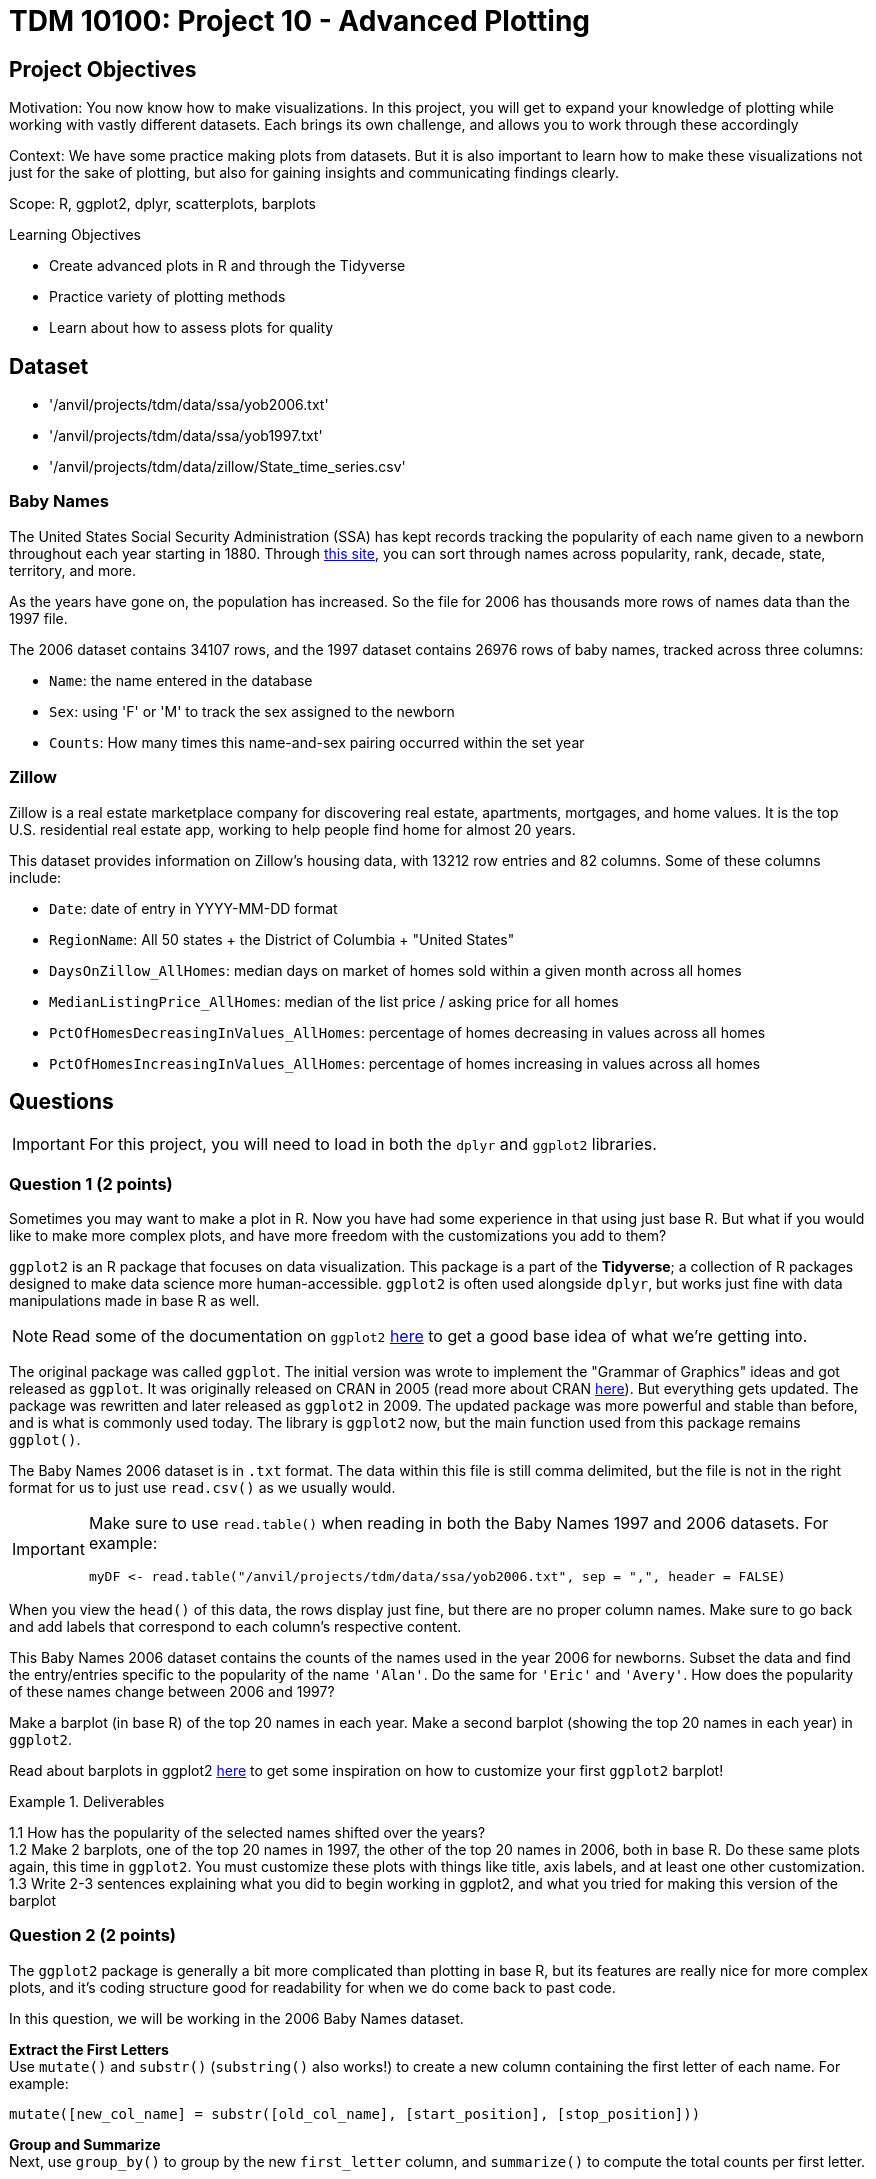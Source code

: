 = TDM 10100: Project 10 - Advanced Plotting

== Project Objectives
Motivation: You now know how to make visualizations. In this project, you will get to expand your knowledge of plotting while working with vastly different datasets. Each brings its own challenge, and allows you to work through these accordingly 

Context: We have some practice making plots from datasets. But it is also important to learn how to make these visualizations not just for the sake of plotting, but also for gaining insights and communicating findings clearly. 

Scope: R, ggplot2, dplyr, scatterplots, barplots

.Learning Objectives
****
- Create advanced plots in R and through the Tidyverse
- Practice variety of plotting methods
- Learn about how to assess plots for quality
****

== Dataset
- '/anvil/projects/tdm/data/ssa/yob2006.txt'
- '/anvil/projects/tdm/data/ssa/yob1997.txt'
- '/anvil/projects/tdm/data/zillow/State_time_series.csv'

### Baby Names
The United States Social Security Administration (SSA) has kept records tracking the popularity of each name given to a newborn throughout each year starting in 1880. Through https://www.ssa.gov/oact/babynames/[this site], you can sort through names across popularity, rank, decade, state, territory, and more. 

As the years have gone on, the population has increased. So the file for 2006 has thousands more rows of names data than the 1997 file. 

The 2006 dataset contains 34107 rows, and the 1997 dataset contains 26976 rows of baby names, tracked across three columns:

- `Name`: the name entered in the database
- `Sex`: using 'F' or 'M' to track the sex assigned to the newborn
- `Counts`: How many times this name-and-sex pairing occurred within the set year 

### Zillow
Zillow is a real estate marketplace company for discovering real estate, apartments, mortgages, and home values. It is the top U.S. residential real estate app, working to help people find home for almost 20 years. 

This dataset provides information on Zillow's housing data, with 13212 row entries and 82 columns. Some of these columns include: 

- `Date`: date of entry in YYYY-MM-DD format
- `RegionName`: All 50 states + the District of Columbia + "United States"
- `DaysOnZillow_AllHomes`: median days on market of homes sold within a given month across all homes
- `MedianListingPrice_AllHomes`: median of the list price / asking price for all homes
- `PctOfHomesDecreasingInValues_AllHomes`: percentage of homes decreasing in values across all homes
- `PctOfHomesIncreasingInValues_AllHomes`: percentage of homes increasing in values across all homes


== Questions

[IMPORTANT]
====
For this project, you will need to load in both the `dplyr` and `ggplot2` libraries.
====

=== Question 1 (2 points)
Sometimes you may want to make a plot in R. Now you have had some experience in that using just base R. But what if you would like to make more complex plots, and have more freedom with the customizations you add to them? 

`ggplot2` is an R package that focuses on data visualization. This package is a part of the *Tidyverse*; a collection of R packages designed to make data science more human-accessible. `ggplot2` is often used alongside `dplyr`, but works just fine with data manipulations made in base R as well. 

[NOTE]
====
Read some of the documentation on `ggplot2` https://ggplot2.tidyverse.org/[here] to get a good base idea of what we're getting into. 
====

The original package was called `ggplot`. The initial version was wrote to implement the "Grammar of Graphics" ideas and got released as `ggplot`. It was originally released on CRAN in 2005 (read more about CRAN https://cran.r-project.org/index.html[here]). But everything gets updated. The package was rewritten and later released as `ggplot2` in 2009. The updated package was more powerful and stable than before, and is what is commonly used today. The library is `ggplot2` now, but the main function used from this package remains `ggplot()`.

The Baby Names 2006 dataset is in `.txt` format. The data within this file is still comma delimited, but the file is not in the right format for us to just use `read.csv()` as we usually would. 

[IMPORTANT]
====
Make sure to use `read.table()` when reading in both the Baby Names 1997 and 2006 datasets. For example:
[source,R]
----
myDF <- read.table("/anvil/projects/tdm/data/ssa/yob2006.txt", sep = ",", header = FALSE)
----
====

When you view the `head()` of this data, the rows display just fine, but there are no proper column names. Make sure to go back and add labels that correspond to each column's respective content. 

This Baby Names 2006 dataset contains the counts of the names used in the year 2006 for newborns. Subset the data and find the entry/entries specific to the popularity of the name `'Alan'`. Do the same for `'Eric'` and `'Avery'`. How does the popularity of these names change between 2006 and 1997? 

Make a barplot (in base R) of the top 20 names in each year. Make a second barplot (showing the top 20 names in each year) in `ggplot2`. 

[HINT]
====
Read about barplots in ggplot2 https://r-graph-gallery.com/barplot.html[here] to get some inspiration on how to customize your first `ggplot2` barplot!
====

.Deliverables
====
1.1 How has the popularity of the selected names shifted over the years? +
1.2 Make 2 barplots, one of the top 20 names in 1997, the other of the top 20 names in 2006, both in base R. Do these same plots again, this time in `ggplot2`. You must customize these plots with things like title, axis labels, and at least one other customization. +
1.3 Write 2-3 sentences explaining what you did to begin working in ggplot2, and what you tried for making this version of the barplot
====

=== Question 2 (2 points) 
The `ggplot2` package is generally a bit more complicated than plotting in base R, but its features are really nice for more complex plots, and it's coding structure good for readability for when we do come back to past code.

In this question, we will be working in the 2006 Baby Names dataset. 

*Extract the First Letters* +
Use `mutate()` and `substr()` (`substring()` also works!) to create a new column containing the first letter of each name. For example:

[source,R]
----
mutate([new_col_name] = substr([old_col_name], [start_position], [stop_position]))
----

*Group and Summarize* +
Next, use `group_by()` to group by the new `first_letter` column, and `summarize()` to compute the total counts per first letter.

*Plot* +
If you Google "ggplot2 plotting", the result can be quite scary. +
They start throwing words at you like "geom_bar" and "aes" and "facet_wrap", and none of the formatting is familar. 

In `ggplot2`, the main function is `ggplot()`. This is the starting point for creating a plot. It tells your environment that you are going to be creating a visualization. If you run it by itself (literally just "`ggplot()`" in a cell), it will create a blank gray mapping area. That is your plotting space!

The next step is adding your grouped data to this space. Create a barplot of the counts per first letter with either `geom_col()` or `geom_bar()`. Read about the differences between and use cases of these functions https://ggplot2.tidyverse.org/reference/geom_bar.html[here].

[NOTE]
====
Just like in `dplyr`, `ggplot2` uses piping. This is no one's favorite part, but you should remember to include a `'+'` after each line (except the final line) when you are plotting. 
====

*Experiment with Bad Plotting* +
Another useful method of plotting is a histogram. Strangely enough, we will not be making use of the value they bring to plotting in this question. 

Histograms don't care about categorical data - they show the distribution of numeric values. Our dataset is mostly made up of strings rather than numeric values. So we will have to find an alternative to plotting this data than how we did with the barplot, as we are currently plotting by categorical data (the first letters). 

[NOTE]
====
The plot you are going to make should not be good. The x-axis should show the count values, and the y-axis should show how many letters had that count value. This plot *should* make no real usable sense to us!  
====

The histogram should show how the total counts themselves are distributed, not which letter they correspond to. *If* there was only one letter per total count value, it would be painful but you could eventually figure out which letter corresponded to which bar, by going back to the table of their values and matching each with its own. But this would be a terrible histogram, just as is the one we are currently working with. That being said, a histogram really isn't the best plotting method for *this* grouped data, but is very useful in other contexts. *We will explore more about (good) histograms in Project 11*.

.Deliverables
====
2.1 Group the data to make a new dataframe containing two columns: `first_letter` and `total_count` +
2.2 Make a barplot showing the distributions of names starting with each of the 26 letters. Explain your method (geom_col or geom_bar) and why you chose it over the other +
2.3 Make a histogram (using `geom_histogram()`) to show the distribution of the counts of the letters. Explain (2-3 sentences) your thoughts about using a histogram how we did, and how/when it could be used better with a broader dataset
====

=== Question 3 (2 points)
You may have noticed that the original dataset had three columns. `Name`, `Sex`, and `Counts`. 

In Question 2, we grouped the data by the first letter of each name and found the counts. +
In this question, let's bring back the `Sex` column from the original, ungrouped dataset. 

Society has decided that some names are "girl names" and some are "boy names". But this is a bit silly, because with every year that passes, many names are switched for which sex they are used for. Look back at where we subsetted the data for the specific names (Alan, Eric, and Avery). There are two rows for each name, one for when it was used for a female, and one where it was used for a male. 

The popularity of names across the sexes changes throughout the years as well. In 1997, Avery was more popuplar as a "boys" name, but this has since changed. In 2006, the number of females named Avery greatly outnumbered the males. 

For this question, group the 2006 data again, this time grouping by both the first letter AND the sex. Each first letter should now have two rows (one for female, one for male) with separate counts. 

When plotting, you can use color (or fill) to represent sex, which adds another layer of information.

*Subplots* +
`facet_wrap()` is used to break a plot into subplots. There are some fun examples https://r-charts.com/ggplot2/facets/[here] on how to further change your plot once it has been faceted.

[NOTE]
====
There is a great resource for customizing the readability of your plots https://ggplot2.tidyverse.org/reference/labs.html[here].
====

.Deliverables
====
3.1 Make a barplot that shows the distribution of names across the letters, colored by sex +
3.2 Split your plot into subplots using `facet_wrap()`. Try using both `first_letter` and `Sex` in your `facet_wrap()` function (in *2 separate plots*). Label these plots accordingly with a title and axis labels +
3.3 Use `scale_fill_manual()` set the colors of select bars. This is useful to draw attention to certain parts of your plot. For example, in your plot resulting from `facet_wrap(~Sex)`, you could highlight letters A, E, and S, each in a different color from the rest
====

=== Question 4 (2 points)
<iframe id="kaltura_player" src='https://cdnapisec.kaltura.com/p/983291/embedPlaykitJs/uiconf_id/56090002?iframeembed=true&amp;entry_id=1_g4vnka4w&amp;config%5Bprovider%5D=%7B%22widgetId%22%3A%221_0u8plkjl%22%7D&amp;config%5Bplayback%5D=%7B%22startTime%22%3A0%7D'  style="width: 400px;height: 285px;border: 0;" allowfullscreen webkitallowfullscreen mozAllowFullScreen allow="autoplay *; fullscreen *; encrypted-media *" sandbox="allow-downloads allow-forms allow-same-origin allow-scripts allow-top-navigation allow-pointer-lock allow-popups allow-modals allow-orientation-lock allow-popups-to-escape-sandbox allow-presentation allow-top-navigation-by-user-activation" title="Data Cleaning"></iframe>

The Zillow dataset has many rows and columns, including `DaysOnZillow_AllHomes`, `MedianListingPrice_AllHomes`, `PctOfHomesDecreasingInValues_AllHomes`, and `PctOfHomesIncreasingInValues_AllHomes`.

Check out the `DaysOnZillow_AllHomes` and `MedianListingPrice_AllHomes` columns. What sort of data do they have? Some values are missing, which can affect plots. 

When you're cleaning these two columns, it is completely up to you on how you do this. `filter()` is good if you're using `dplyr`, or you can completely ignore that and use base R. Show that the NA values are removed once this cleaning is complete. 

An example of using `filter()` to clean the data looks like: 
[source,R]
----
zillow_cleaned <- zillow %>%
  filter(!is.na(DaysOnZillow_AllHomes), 
         !is.na(MedianListingPrice_AllHomes))
----

Create a scatterplot using `geom_point()`. This plot should include both `DaysOnZillow_AllHomes` and `MedianListingPrice_AllHomes`. 

[NOTE]
====
Adjusting the size of your plot can also help with how it is shown. Use `options(repr.plot.width = 20, repr.plot.height = 16)` to adjust the width and height of the plot. Find what size ratio you like for this. 
====

You have a lot of control over the color, size, and shape of the points.

Some examples of color customizations you can use are:
- A standard color like "blue" +
- You can set a third column as the values for the color range; if your color range is red at the high end, blue at the low end, and you're using a column of price values, the high prices of the points on your plot will be red, and the low prices will be blue. +
- A gradient can have more than two colors. In `scale_color_gradientn()`, you could even have colors = c("blue", "green", "yellow", "red"), and the gradient would go through all four colors. 

There are charts for the different ggplot2 https://www.datanovia.com/en/blog/ggplot-point-shapes-best-tips/[point shapes that can be used] in `geom_point()`. These customize the shape of the markers that make up on your scatterplot. 

[NOTE]
====
You can also customize the plotting space itself. Check out this page https://rdpeng.github.io/RProgDA/customizing-ggplot2-plots.html[here] to learn more about the possibilities there. 
====

`PctOfHomesDecreasingInValues_AllHomes` and `PctOfHomesIncreasingInValues_AllHomes` are opposite columns: one measures the percentage of homes with decreasing values, while the other measures those with increasing values.

For your scatterplot, use `PctOfHomesDecreasingInValues_AllHomes` as the third dimension by mapping it to the color gradient. Then, create a second scatterplot that is identical, but uses `PctOfHomesIncreasingInValues_AllHomes` for the color values instead. Comment on any patterns you notice between these two plots. 

[NOTE]
====
You may see some points that do not color when you set your columns as the color gradient keys. Why is this?
====

Trend lines are used on plots to show the general direction of the data points. This can reveal underlying correlations/patterns, help us make predictions, and highlight hidden problem spots. They show the "average" movement of data, which helps us to visualize the trend's consistency. 

Use `geom_smooth()` to add a trend line to track the median listing price of homes as their days on Zillow increase. 

[NOTE]
====
Both `patchwork` and `gridExtra` are R packages you can install from CRAN (the main R package repository). They’re not built into R by default, so you do need to load them once before using them
====

.Deliverables
====
4.1 Explain why the missing data leads to gray points in ggplot2, and how you solved this +
4.2 Make a scatterplot of `DaysOnZillow_AllHomes` vs `MedianListingPrice_AllHomes`. Use `color = PctOfHomesDecreasingInValues_AllHomes` and `color = PctOfHomesIncreasingInValues_AllHomes` to create gradient color scales. Adjust the size and shape of the points in your plot, and add a trendline. +
4.3 Write 2-3 sentences interpreting your scatterplot and trendline. Describe any relationship between listing price and days on Zillow. Point out any outliers or clusters. What does the trendline suggest about the data?
====

=== Question 5 (2 points)
Line plots are a very common method for showing how values change over time. You've already learned about baprlots, scatterplots, and color mapping. Now we'll take the Zillow dataset and explore it more as a time series. 

The Date column records when the housing data within each row entry was captured. The `MedianListingPrice_AllHomes` column shows the median listing price for all home types. By grouping these prices by date and region, you can track trends by location over time. 

[IMPORTANT]
====
The `Date` column contains character data. Be sure to convert it to date format (`as.Date()` is simple, `lubridate functions` allow for easy customizability, etc.)
====

When working with time data, it is important to make sure you:
- convert `Date` values to actual date type +
- decide specific set time range included +
- summarize your measure of interest (mean, median, sum, etc.) per time period

You will need to group the data for this plot. Group by the `Date` column and this subset of `RegionName`:

[source,R]
----
selected_regions <- c("Indiana", "Tennessee", "Utah", "NewHampshire")
----

There are many entries of each region throughout the `RegionName` column. Make sure to filter for the the occurrences of these values in the column rather than just taking these four set values of `selected_regions`. 

Summarize the grouped data to find the average price in `MedianListingPrice_AllHomes`. 

A special feature that comes with `ggplot2` is the ability to save your plots to a variable. Run the code from Example #1, customizing anything in `[]` and adding labels accordingly. 


[source,R]
----
# Example #1

p <- ggplot(grouped_df, aes(x = [date_col], y = [price_col], color = [location_selection], group = [location_selection])) +
  geom_line() +
  labs(
    title = "",
    x = "",
    y = ""
  ) 
----

[WARNING]
====
Your plots will look different depending on whether or not you remember to remove the NA values
====

Filter the data again, this time taking only the entries listed in Example #2.

[source,R]
----
# Example #2

more_selected_regions <- c("California", "Delaware", "Florida", "Alaska")
----

Add these regions' lines to your plot by running `p + geom_line()`, filling in `geom_line()` with your plotting details. 

.Deliverables
====
5.1 Make a new dataframe with `Date`, `avg_price`, and `RegionName`. Briefly describe how you handled NA values +
5.2 Create a line plot with `geom_line()` showing average listing prices over time by the values of `selected_regions`. Add lines to your plot for each location of `more_selected_regions` +
5.3 Write 2-3 sentences interpreting your final line plot. 
====

== Submitting your Work

Once you have completed the questions, save your Jupyter notebook. You can then download the notebook and submit it to Gradescope.

.Items to submit
====
- firstname_lastname_project10.ipynb
====

[WARNING]
====
You _must_ double check your `.ipynb` after submitting it in gradescope. A _very_ common mistake is to assume that your `.ipynb` file has been rendered properly and contains your code, markdown, and code output even though it may not. **Please** take the time to double check your work. See https://the-examples-book.com/projects/submissions[here] for instructions on how to double check this.

You **will not** receive full credit if your `.ipynb` file does not contain all of the information you expect it to, or if it does not render properly in Gradescope. Please ask a TA if you need help with this.
====
